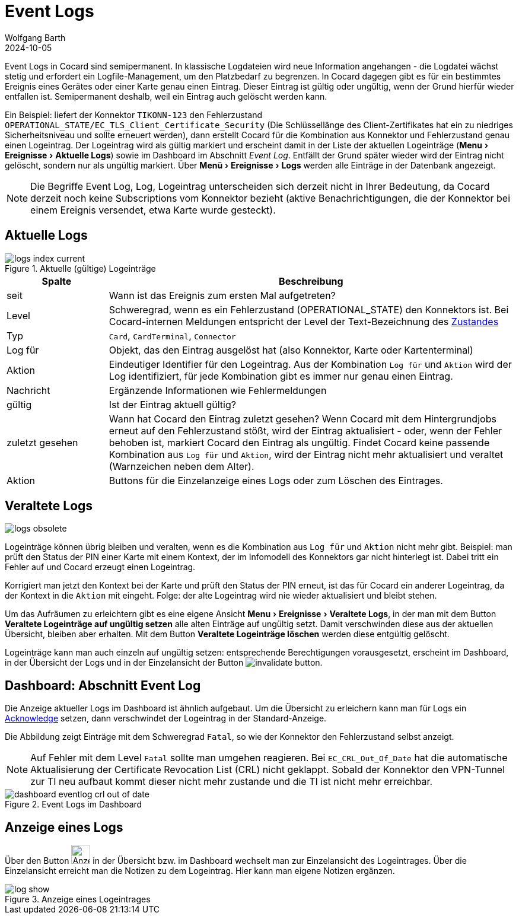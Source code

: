 = Event Logs
:author: Wolfgang Barth
:revdate: 2024-10-05
:imagesdir: ../../images
:experimental: true


Event Logs in Cocard sind semipermanent. In klassische Logdateien wird neue Information angehangen - die Logdatei wächst stetig und erfordert ein Logfile-Management, um den Platzbedarf zu begrenzen. In Cocard dagegen gibt es für ein bestimmtes Ereignis eines Gerätes oder einer Karte genau einen Eintrag. Dieser Eintrag ist gültig oder ungültig, wenn der Grund hierfür wieder entfallen ist. Semipermanent deshalb, weil ein Eintrag auch gelöscht werden kann.

Ein Beispiel: liefert der Konnektor `TIKONN-123` den Fehlerzustand `OPERATIONAL_STATE/EC_TLS_Client_Certificate_Security` (Die Schlüssellänge des Client-Zertifikates hat ein zu niedriges Sicherheitsniveau und sollte erneuert werden), dann erstellt Cocard für die Kombination aus Konnektor und Fehlerzustand genau einen Logeintrag. Der Logeintrag wird als gültig markiert und erscheint damit in der Liste der aktuellen Logeinträge (menu:Menu[Ereignisse > Aktuelle Logs]) sowie im Dashboard im Abschnitt _Event Log_. Entfällt der Grund später wieder wird der Eintrag nicht gelöscht, sondern nur als ungültig markiert. Über menu:Menü[Ereignisse > Logs] werden alle Einträge in der Datenbank angezeigt.

NOTE: Die Begriffe Event Log, Log, Logeintrag unterscheiden sich derzeit nicht in Ihrer Bedeutung, da Cocard derzeit noch keine Subscriptions vom Konnektor bezieht (aktive Benachrichtigungen, die der Konnektor bei einem Ereignis versendet, etwa Karte wurde gesteckt).

== Aktuelle Logs

.Aktuelle (gültige) Logeinträge
image::logs/logs-index-current.png[]

[cols="1,4"]
|===
|Spalte |Beschreibung

|seit
|Wann ist das Ereignis zum ersten Mal aufgetreten?

|Level
|Schweregrad, wenn es ein Fehlerzustand (OPERATIONAL_STATE) den Konnektors ist.
Bei Cocard-internen Meldungen entspricht der Level der Text-Bezeichnung des xref:user/conditions.adoc[Zustandes]

|Typ
|`Card`, `CardTerminal`, `Connector`

|Log für
|Objekt, das den Eintrag ausgelöst hat (also Konnektor, Karte oder Kartenterminal)

|Aktion
|Eindeutiger Identifier für den Logeintrag. Aus der Kombination `Log für` und `Aktion` wird der Log identifiziert, für jede Kombination gibt es immer nur genau einen Eintrag.

|Nachricht
|Ergänzende Informationen wie Fehlermeldungen

|gültig
|Ist der Eintrag aktuell gültig?

|zuletzt gesehen
|Wann hat Cocard den Eintrag zuletzt gesehen? Wenn Cocard mit dem Hintergrundjobs erneut auf den Fehlerzustand stößt, wird der Eintrag aktualisiert - oder, wenn der Fehler behoben ist, markiert Cocard den Eintrag als ungültig. Findet Cocard keine passende Kombination aus `Log für` und `Aktion`, wird der Eintrag nicht mehr aktualisiert und veraltet (Warnzeichen neben dem Alter).

|Aktion
|Buttons für die Einzelanzeige eines Logs oder zum Löschen des Eintrages.

|===


== Veraltete Logs

image::logs/logs-obsolete.png[]

Logeinträge können übrig bleiben und veralten, wenn es die Kombination aus `Log für` und `Aktion` nicht mehr gibt. Beispiel: man prüft den Status der PIN einer Karte mit einem Kontext, der im Infomodell des Konnektors gar nicht hinterlegt ist. Dabei tritt ein Fehler auf und Cocard erzeugt einen Logeintrag.

Korrigiert man jetzt den Kontext bei der Karte und prüft den Status der PIN erneut, ist das für Cocard ein anderer Logeintrag, da der Kontext in die `Aktion` mit  eingeht. Folge: der alte Logeintrag wird nie wieder aktualisiert und bleibt stehen.

Um das Aufräumen zu erleichtern gibt es eine eigene Ansicht menu:Menu[Ereignisse > Veraltete Logs], in der man mit dem Button btn:[Veraltete Logeinträge auf ungültig setzen] alle alten Einträge auf ungültig setzt. Damit verschwinden diese aus der aktuellen Übersicht, bleiben aber erhalten. Mit dem Button btn:[Veraltete Logeinträge löschen] werden diese entgültig gelöscht.

Logeinträge kann man auch einzeln auf ungültig setzen: entsprechende Berechtigungen vorausgesetzt, erscheint im Dashboard, in der Übersicht der Logs und in der Einzelansicht der Button image:logs/invalidate_button.png[].

== Dashboard: Abschnitt Event Log

Die Anzeige aktueller Logs im Dashboard ist ähnlich aufgebaut. Um die Übersicht zu erleichern kann man für Logs ein xref:user/acknowledges.adoc[Acknowledge] setzen, dann verschwindet der Logeintrag in der Standard-Anzeige.

Die Abbildung zeigt Einträge mit dem Schweregrad `Fatal`, so wie der Konnektor den Fehlerzustand selbst anzeigt.

NOTE: Auf Fehler mit dem Level `Fatal` sollte man umgehen reagieren. Bei `EC_CRL_Out_Of_Date` hat die automatische Aktualisierung der Certificate Revocation List (CRL) nicht geklappt. Sobald der Konnektor den VPN-Tunnel zur TI neu aufbaut kommt dieser nicht mehr zustande und die TI ist nicht mehr erreichbar.

.Event Logs im Dashboard
image::dashboard/dashboard-eventlog-crl-out-of-date.png[]

== Anzeige eines Logs

Über den Button image:common/show-button.png[Anzeigebutton, 32,32] in der Übersicht bzw. im Dashboard wechselt man zur Einzelansicht des Logeintrages. Über die Einzelansicht erreicht man die Notizen zu dem Logeintrag. Hier kann man eigene Notizen ergänzen.

.Anzeige eines Logeintrages
image::logs/log-show.png[]
